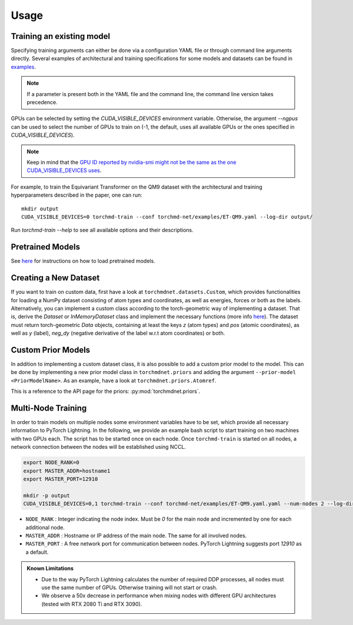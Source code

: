 Usage
-----

Training an existing model
==========================

Specifying training arguments can either be done via a configuration YAML file or through command line arguments directly. Several examples of architectural and training specifications for some models and datasets can be found in `examples <https://github.com/torchmd/torchmd-net/tree/main/examples>`_.

.. note::

   If a parameter is present both in the YAML file and the command line, the command line version takes precedence. 



GPUs can be selected by setting the `CUDA_VISIBLE_DEVICES` environment variable. Otherwise, the argument `--ngpus` can be used to select the number of GPUs to train on (-1, the default, uses all available GPUs or the ones specified in `CUDA_VISIBLE_DEVICES`).


.. note::

   Keep in mind that the `GPU ID reported by nvidia-smi might not be the same as the one CUDA_VISIBLE_DEVICES uses <https://stackoverflow.com/questions/26123252/inconsistency-of-ids-between-nvidia-smi-l-and-cudevicegetname>`_.

For example, to train the Equivariant Transformer on the QM9 dataset with the architectural and training hyperparameters described in the paper, one can run::

    mkdir output
    CUDA_VISIBLE_DEVICES=0 torchmd-train --conf torchmd-net/examples/ET-QM9.yaml --log-dir output/

Run `torchmd-train --help` to see all available options and their descriptions.

Pretrained Models
=================

See `here <https://github.com/torchmd/torchmd-net/tree/main/examples#loading-checkpoints>`_ for instructions on how to load pretrained models.

Creating a New Dataset
======================

If you want to train on custom data, first have a look at ``torchmdnet.datasets.Custom``, which provides functionalities for loading a NumPy dataset consisting of atom types and coordinates, as well as energies, forces or both as the labels. Alternatively, you can implement a custom class according to the torch-geometric way of implementing a dataset. That is, derive the `Dataset` or `InMemoryDataset` class and implement the necessary functions (more info `here <https://pytorch-geometric.readthedocs.io/en/latest/notes/create_dataset.html#creating-your-own-datasets>`_). The dataset must return torch-geometric `Data` objects, containing at least the keys `z` (atom types) and `pos` (atomic coordinates), as well as `y` (label), `neg_dy` (negative derivative of the label w.r.t atom coordinates) or both.

Custom Prior Models
===================

In addition to implementing a custom dataset class, it is also possible to add a custom prior model to the model. This can be done by implementing a new prior model class in ``torchmdnet.priors`` and adding the argument ``--prior-model <PriorModelName>``. As an example, have a look at ``torchmdnet.priors.Atomref``.

This is a reference to the API page for the priors: :py:mod:`torchmdnet.priors`.

Multi-Node Training
===================

In order to train models on multiple nodes some environment variables have to be set, which provide all necessary information to PyTorch Lightning. In the following, we provide an example bash script to start training on two machines with two GPUs each. The script has to be started once on each node. Once ``torchmd-train`` is started on all nodes, a network connection between the nodes will be established using NCCL.

.. code-block:: shell

    export NODE_RANK=0
    export MASTER_ADDR=hostname1
    export MASTER_PORT=12910

    mkdir -p output
    CUDA_VISIBLE_DEVICES=0,1 torchmd-train --conf torchmd-net/examples/ET-QM9.yaml.yaml --num-nodes 2 --log-dir output/

- ``NODE_RANK`` : Integer indicating the node index. Must be `0` for the main node and incremented by one for each additional node.
- ``MASTER_ADDR`` : Hostname or IP address of the main node. The same for all involved nodes.
- ``MASTER_PORT`` : A free network port for communication between nodes. PyTorch Lightning suggests port `12910` as a default.

.. admonition:: Known Limitations
	  
	  - Due to the way PyTorch Lightning calculates the number of required DDP processes, all nodes must use the same number of GPUs. Otherwise training will not start or crash.
	  - We observe a 50x decrease in performance when mixing nodes with different GPU architectures (tested with RTX 2080 Ti and RTX 3090).
